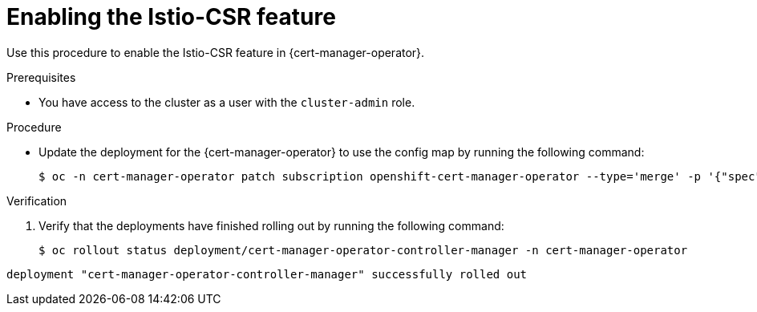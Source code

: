 // Module included in the following assemblies:
//
// * security/cert_manager_operator/cert-manager-operator-integrating-istio.adoc

:_mod-docs-content-type: PROCEDURE
[id="cert-manager-enabling-istio_{context}"]
= Enabling the Istio-CSR feature

Use this procedure to enable the Istio-CSR feature in {cert-manager-operator}.

.Prerequisites

* You have access to the cluster as a user with the `cluster-admin` role.

.Procedure

* Update the deployment for the {cert-manager-operator} to use the config map by running the following command:
+
[source,terminal]
----
$ oc -n cert-manager-operator patch subscription openshift-cert-manager-operator --type='merge' -p '{"spec":{"config":{"env":[{"name":"UNSUPPORTED_ADDON_FEATURES","value":"IstioCSR=true"}]}}}'
----

.Verification

. Verify that the deployments have finished rolling out by running the following command:
+
[source,terminal]
----
$ oc rollout status deployment/cert-manager-operator-controller-manager -n cert-manager-operator
----
+
//BlockTitle
.Example output
[source,terminal]
----
deployment "cert-manager-operator-controller-manager" successfully rolled out
----